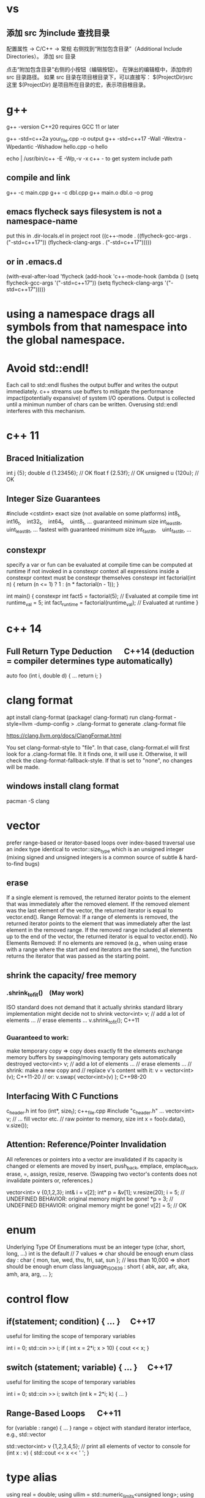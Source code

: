 * vs
** 添加 src 为include 查找目录
配置属性 -> C/C++ -> 常规
右侧找到“附加包含目录”（Additional Include Directories）。
添加 src 目录

点击“附加包含目录”右侧的小按钮（编辑按钮）。
在弹出的编辑框中，添加你的 src 目录路径。
如果 src 目录在项目根目录下，可以直接写：
$(ProjectDir)src
这里 $(ProjectDir) 是项目所在目录的宏，表示项目根目录。
* g++
g++ -version
C++20 requires GCC 11 or later

g++ -std=c++2a your_file.cpp -o output
g++ -std=c++17 -Wall -Wextra -Wpedantic -Wshadow hello.cpp -o hello

echo | /usr/bin/c++ -E -Wp,-v -x c++ -
to get system include path

** compile and link
g++ -c main.cpp
g++ -c dbl.cpp
g++ main.o dbl.o -o prog

** emacs flycheck says filesystem is not a namespace-name
put this in .dir-locals.el in project root
((c++-mode . ((flycheck-gcc-args . ("-std=c++17"))
              (flycheck-clang-args . ("-std=c++17")))))
** or in .emacs.d
(with-eval-after-load 'flycheck
  (add-hook 'c++-mode-hook
    (lambda ()
      (setq flycheck-gcc-args '("-std=c++17"))
      (setq flycheck-clang-args '("-std=c++17")))))

* using a namespace drags all symbols from that namespace into the global namespace.
* Avoid std::endl!
Each call to std::endl flushes the output buffer and writes the output immediately.
c++ streams use buffers to mitigate the performance impact(potentially expansive) of system I/O operations.
Output is collected until a minimun number of chars can be written.  Overusing std::endl interferes with this mechanism.
* c++ 11
** Braced Initialization
int j {5};
double   d {1.23456};  // OK
float    f {2.53f};    // OK
unsigned u {120u};     // OK
** Integer Size Guarantees
#include <cstdint>
exact size (not available on some platforms)
int8_t,   int16_t,   int32_t,   int64_t,   uint8_t, …
guaranteed minimum size
int_least8_t,   uint_least8_t, …
fastest with guaranteed minimum size
int_fast8_t,   uint_fast8_t, …
** constexpr
specify a var or fun can be evaluated at compile time
can be computed at runtime if not invoked in a constexpr context
all expressions inside a constexpr context must be constexpr themselves
constexpr int factorial(int n) {
    return (n <= 1) ? 1 : (n * factorial(n - 1));
}

int main() {
    constexpr int fact5 = factorial(5);  // Evaluated at compile time
    int runtime_val = 5;
    int fact_runtime = factorial(runtime_val);  // Evaluated at runtime
}
* c++ 14
** Full Return Type Deduction   C++14 (deduction = compiler determines type automatically)
auto foo (int i, double d) {
  …
  return i;
}
* clang format
apt install clang-format
(package! clang-format)
run clang-format -style=llvm -dump-config > .clang-format to generate .clang-format file

https://clang.llvm.org/docs/ClangFormat.html

You set clang-format-style to "file". In that case, clang-format.el will first look for a .clang-format file. It it finds one, it will use it. Otherwise, it will check the clang-format-fallback-style. If that is set to "none", no changes will be made.

** windows install clang format
pacman -S clang

* vector
prefer range-based or iterator-based loops over index-based traversal
use an index type identical to vector::size_type which is an unsigned integer (mixing signed and unsigned integers is a common source of subtle & hard-to-find bugs)
** erase
If a single element is removed, the returned iterator points to the element that was immediately after the removed element.
If the removed element was the last element of the vector, the returned iterator is equal to vector.end().
Range Removal:
If a range of elements is removed, the returned iterator points to the element that was immediately after the last element in the removed range.
If the removed range included all elements up to the end of the vector, the returned iterator is equal to vector.end().
No Elements Removed:
If no elements are removed (e.g., when using erase with a range where the start and end iterators are the same), the function returns the iterator that was passed as the starting point.

** shrink the capacity/ free memory
*** .shrink_to_fit() (May work)
ISO standard does not demand that it actually shrinks
standard library implementation might decide not to shrink
vector<int> v;
// add a lot of elements …
// erase elements …
v.shrink_to_fit(); C++11

*** Guaranteed to work:
make temporary copy ⇒ copy does exactly fit the elements
exchange memory buffers by swapping/moving
temporary gets automatically destroyed
vector<int> v;
// add a lot of elements …
// erase elements …
// shrink: make a new copy and
// replace v's content with it:
v = vector<int>(v);       C++11-20
// or:
v.swap( vector<int>(v) ); C++98-20
** Interfacing With C Functions
c_header.h
int foo (int*, size_t);
c++_file.cpp
#include "c_header.h"
…
vector<int> v;
// … fill vector etc.
// raw pointer to memory, size
int x = foo(v.data(), v.size());
** Attention: Reference/Pointer Invalidation
All references or pointers into a vector are invalidated if its capacity is changed or elements are moved by insert, push_back, emplace, emplace_back, erase, =, assign, resize, reserve. (Swapping two vector's contents does not invalidate pointers or, references.)

vector<int> v {0,1,2,3};
int& i = v[2];
int* p = &v[1];
v.resize(20);
i = 5;  //  UNDEFINED BEHAVIOR: original memory might be gone!
*p = 3; //  UNDEFINED BEHAVIOR: original memory might be gone!
v[2] = 5;  // OK
* enum
Underlying Type Of Enumerations
must be an integer type (char, short, long, …)
int is the default
// 7 values ⇒ char should be enough
enum class day : char {
  mon, tue, wed, thu, fri, sat, sun
};
// less than 10,000 ⇒ short should be enough
enum class language_ISO639 : short {
  abk, aar, afr, aka, amh, ara, arg, …
};
* control flow
** if(statement; condition) { … }  C++17
useful for limiting the scope of temporary variables

int i = 0;
std::cin >> i;
if ( int x = 2*i; x > 10) { cout << x; }

** switch (statement; variable) { … }  C++17
useful for limiting the scope of temporary variables

int i = 0;
std::cin >> i;
switch (int k = 2*i; k) { … }
** Range-Based Loops   C++11
for (variable : range) { … }
range = object with standard iterator interface, e.g., std::vector

std::vector<int> v {1,2,3,4,5};
// print all elements of vector to console
for (int x : v)  { std::cout << x << ' '; }
* type alias
using real = double;
using ullim = std::numeric_limits<unsigned long>;
using index_vector = std::vector<std::uint_least64_t>;

* string
** Literals
*** 'a' // char Literal
"C string Literal"
auto a = "seven of";  // type of a is char const[]
auto b = a;           // b refers to same object as a
a += " nine";            //  COMPILER ERROR: can't be modified
auto c = "al" + "cove";  //  COMPILER ERROR
std::string s = a;    // a is copied into s
s += " nine";         //  (s is std::string)

*** "std::string Literal"s  C++14
#include <string>
using namespace std::string_literals;
auto s1 = "seven of"s;  // type of s1 is std::string
auto s2 = s1;           // s2 is a copy of s1
s1 += " nine";          //
cout << s1 << '\n';     // seven of nine
cout << s2 << '\n';     // seven of
auto s3 = "uni"s + "matrix"s;  //
cout << s3 << '\n';     // unimatrix

*** Joining 
String literals that are only separated by whitespace are joined:

"first" "second"  ⇒  "first second"

std::string s =
  "This is one literal"
  "split into several"
  "source code lines!";
*** Raw String Literals
Advantage: special characters can be used without escaping

R"(raw "C"-string c:\users\joe)"	char const[]	C++11
R"(raw "std"-string c:\users\moe)"s	std::string	C++14
Syntax: R"DELIMITER(characters…)DELIMITER"

where DELIMITER can be a sequence of 0 to 16 characters except spaces, (, ) and \

*** Use std::string_view for read-only parameters!  C++17
primary use case: read-only function parameters
#include <string>
#include <string_view>
int edit_distance (std::string_view s1, std::string_view s2) { … }
std::string input = "abx";
int dist = edit_distance("abc", input);
avoids expensive temporary strings when string literals are passed to functions
can speed up accesses by avoiding a level of indirection:
shows that string_view can have one fewer indirection than a const reference to the actual string storage
const string reference 需要多一次指引
string s0 = '...'
fun(cosnt string& s){...}
s 指向了s0,通过s0找到真正的string text
fun(std::string_view s){...}
s 直接指向真正的string text

*** std::getline
read entire lines / chunks of text at once
std::string s;
getline(std::cin, s);        // read entire line
getline(std::cin, s, '\t');  // read until next tab
getline(std::cin, s, 'a');   // read until next 'a'
* references
** auto References
 refer to the same memory location
reference type is deduced from right hand side of assignment
int i = 2;
double d = 2.023;
double x = i + d;
auto & ri = i;        // ri:  int &
auto const& crx = x;  // crx: double const&

** Avoid Lifetime Extension!
References can extend the lifetime of temporaries (rvalues)
auto const& r = vector<int>{1,2,3,4};
⇒ vector exists as long as reference r exists

** Lvalues = expressions of which we can get memory address
refer to objects that persist in memory
everything that has a name (variables, function parameters, …)
** Rvalues = expressions of which we can't get memory address
literals (123, "string literal", …)
temporary results of operations
temporary objects returned from functions

** T & only binds to Lvalues
T const& binds to const Lvalues and Rvalues
T && bind to rvalue of type T only


* std::move
casts an expression to an rvalue

#+begin_src c++

void foo(int &x) {cout << x;}
void bar(int const& x) {cout<<X;}
void baz(int &&x){cout << x};
int i=0;
foo(i);  // OK
foo(move(i));//ERROR:lvalue refcannot bind to rvalue

bar(i);// OK
bar(move(i));// compile and work, but no move actually happens

baz(i);// ERROR:rvalue ref cannot bind to lvalue
baz( move(i));// 0K

#+end_src


** cannot move into a const&
std::move produces an rvalue reference (T&&)
A const& cannot bind to a non-const rvalue reference (T&&)
const &it enforces const correctness—meaning the referenced object cannot be modified. But moving from an object requires modifying it

complie ok, no move happens, copy happens
#include <utility>
#include <string>

void takeString(const std::string& str) {
    // str is const; cannot be modified (and thus cannot be moved from)
}

int main() {
    std::string s = "Hello";
    takeString(std::move(s)); // Compiles, but no move happens! copy happens
    // s is still valid here (no move occurred)
}
Even though std::move(s) converts s to an rvalue reference (std::string&&), the function takeString takes a const std::string&, which does not allow modification.
Thus, no move happens, and a copy is performed instead (if needed).

void takeString(std::string&& str) {
    std::string stolen = std::move(str); // Now moving is possible!
}
** For fundamental types like int, using std::move in swap operations makes no difference in terms of performance or behavior
always use sdt::swap
* class/struct
struct point { int x; int y; };
point p1 {1, 2};  // construction
point p2 = p1;    // copy construction
point p3 ( p1 );  // copy construction  , classic syntax
point p4 { p1 };  // copy construction  , brace initialization, indtroduced with c++11, prefered
auto  p5 = p1;    // copy construction
auto  p6 ( p1 );  // copy construction
auto  p7 { p1 };  // copy construction
p3 = p2;  // copy assignment
          // (both p2 & p3 existed before)

** Can't use empty parentheses for object construction due to an ambiguity in C++'s grammar:
struct A { … };
A a ();  // declares function 'a'
         // without parameters
         // and return type 'A'
A a;     // constructs an object of type A
A a {}   // constructs an object of type A

** Member Initialization
C++11
If you use = default, make sure to initialize data members with member initializers. like the following examples
class Foo {
  Foo()= default;
  int i_ = 10;
  double x_ = 3.14;
public:
};
Constructor Initialization Lists
constructor (ctor) = special member function that is executed when an object is created
class Foo {
  int i_;     // 1st
  double x_;  // 2nd
public:
  Foo(): i_{10}, x_{3.14} { }
  // same order: i_ , x_
};

** vector<bool> is widely considered an "anti-feature" in the standard.
std::vector<bool> is a space-optimized specialization that stores bool values as individual bits (rather than as full bool objects, which are typically 1 byte each).
 was added early in C++'s history to save memory,

Alternatives:
Use std::vector<char> or std::vector<uint8_t>:
These store bool values as bytes but behave like normal containers.

Use std::deque<bool>:
Behaves like a normal container (no bit-packing) while offering similar performance.

** Types in Interfaces. Don't leak implementation details:
Only make type aliases public, if the aliased types are used in the public interface of your class, i.e., used as return types or parameters of public member functions.
Do not make type aliases public if the aliased types are only used in private member functions or for private data members.

#include <cstdint>
#include <numeric_limits>
class monotonous_counter {
public:
  // public type alias
  using value_type = std::uint64_t;
private:
  value_type count_ = 0;
public:
  value_type reading () const { return count_; }
  …
};
const auto max = std::numeric_limits<monotonous_counter::value_type>::max();

** Member vs. Non-Member
only need to access public data (e.g. via member functions) ⇒ implement as free standing function
need to access private data ⇒ implement as member function
Example: How to implement a function that makes a new gap object with both bounds shifted by the same amount?

class gap {
  int a_;
  int b_;
public:
  explicit gap (int a, int b): a_{a}, b_{b} {}
  int a () const { return a_; }
  int b () const { return b_; }
};
Free-Standing Function
gap shifted (gap const& g, int x) {
  return gap{g.a()+x, g.b()+x};
}
implementation only depends on the public interface of gap
we didn't change type gap itself ⇒ other code depending on it doesn't need to be recompiled
Member Function
class gap {
  …
  gap shifted (int x) const {
    return gap{a_+x, b_+x};
  }
};
other users of gap might want a shifted function with different semantics, but they are now stuck with ours
all other code depending on gap needs to recompile
* pointer , reference
Use references when you need a fixed alias (no rebinding needed).
Use pointers when you need to change the target of indirection at runtime.
** Raw Pointers: T*
essentially an (unsigned) integer variable storing a memory address
size: 64 bits on 64 bit platforms
many raw pointers can point to the same address / object
lifetimes of pointer and taget (pointed-to) object are independent

** return value/ptr
return value: the object is on stack
return by ptr: on heap
// Good - transferring ownership of a newly created object
std::unique_ptr<Database> createDatabaseConnection() {
    return std::make_unique<Database>();
}

// Good - shared ownership needed
std::shared_ptr<Logger> getGlobalLogger() {
    static auto logger = std::make_shared<FileLogger>();
    return logger;
}

// 裸指针, 但注意调用者负责 delete
MyClass* factory() {
    return new MyClass;
}

// Bad, p  会析构，对象立刻被释放
std::unique_ptr<MyClass> p(new MyClass);
return p.get(); // BAD

*** 智能指针实际
不要返回指向智能指针托管对象的裸指针。
如果一定要返回指针，请由调用方负责释放，
或者返回智能指针让自动管理生命周期

优先返回 unique_ptr 或 shared_ptr，不要直接返回 new 出来的裸指针！
用 make_unique/make_shared 创建对象。
千万不要返回智能指针 get() 的结果（否则容易悬空指针）。

*** 只返回裸指针的唯一场景
如果对象的生存期不由工厂函数或你的模块管理（比如预置的单例、全局对象），可以返回裸指针，但要在注释里写明生存期！

不推荐，但有时可以：

// 假设 global 是全局变量，由 main 程序管理
MyClass* getGlobalInstance() {
    return &global;
}
*** When unique_ptr Might Still Be Better
Even for large objects, consider unique_ptr when:
1. NRVO can't be guaranteed - In complex control flows, compilers might not apply NRVO
2. Polymorphism needed - When returning derived classes through base pointer
3. Optional/nullable return - When you need to potentially return "no object" (nullptr)
4. Object lifetime requirements - When the object must outlive the current scope

* function param

| void f(std::vector<T>&&)      | Function steals/consumes the parameter   |
| void f(const std::vector<T>&) | Read-only access                         |
| void f(std::vector<T>&)       | Will modify input, caller sees changes   |
| void f(std::vector<T> v)      | “Take or copy” owner, lets caller decide |
void append_data(std::vector<int> x) {}

std::vector<int> mydata = {1,2,3};
append_data(mydata);         // copy
append_data(std::move(mydata)); // move

* Execution Order on Destruction
After the destructor body has run the destructors of all data members are executed in reverse declaration order
* Ownership
An object is said to be an owner of a resource (memory, file handle, connection, thread, lock, …) if it is responsible for its lifetime (initialization/creation, finalization/destruction).

* C++ uses Value Semantics
= variables refer to objects themselves, i.e., they are not just references/pointers

This is the default behavior for fundamental types (int, double, etc.) in almost all programming languages and also the default for user-defined types in C++:

deep copying: produces a new, independent object; object (member) values are copied
deep assignment: makes value of target equal to that of source object
deep ownership: member variables refer to objects with same lifetime as containing object
value-based comparison: variables compare equal/less/… if their values are equal/less/…

* The Rule of Zero
= (try to) write zero special member functions

** Avoid writing special member functions unless you need to do RAII-style resource management or lifetime-based tracking.
The compiler generated default constructor and destructor are sufficient in most cases.

** Initialization doesn't always require writing constructors.
Most data members can be initialized with Member Initializers .

** Do not add empty destructors to types!
The presence of a user-defined destructor prevents many optimizations and can seriously impact performance!

** If you don't need to do anything in a destructor body, then don't define one!
You almost never need to write destructors.
Before C++11 custom classes with explicit manual memory management were very common. However, in modern C++ memory management strategies are mostly (and should be) encapsulated in dedicated classes (containers, smart pointers, allocators, …).

* resource handler or log tracking
using an external C library, do lib_init in ctor, do lib_finalize in dtor
or track log, log start in ctor, log end in dtor

* exception
if an exception is not handled, it propagate up until it reach main.
no handler in main=> std::terminate will be called
default behaviour of std::terminate is to abort the program
* Assertions
assert(bool_expression);
aborts the program if expression yields false

Use cases:
check expected values/conditions at runtime
verify preconditions (input values)
verify invariants (e.g., intermediate states/results)
verify postconditions (output/return values)
Runtime assertions should be deactivated in release builds to avoid any performance impact.

(De-)Activation – g++/clang
Assertions are deactivated by defining preprocessor macro NDEBUG, e.g., with compiler switch: g++ -DNDEBUG …

(De-)Activation – MS Visual Studio
Assertions are explicitly activated

if preprocessor macro _DEBUG is defined, e.g., with compiler switch /D_DEBUG
if compiler switch /MDd is supplied
Assertions are explicitly deactivated, if preprocessor macro NDEBUG is defined; either in the project settings or with compiler switch /DNDEBUG
** Commas must be protected by parentheses
assert is a preprocessor macro (more about them later) and commas would otherwise be interpreted as macro argument separator:

assert( min(1,2) == 1 );  //  ERROR
assert((min(1,2) == 1));  //  OK

* string_view  c++17
A std::string can be constructed from string literals or an iterator range to a char sequence.
If we pass an object as function argument that is not a string itself, but something that can be used to construct a string, e.g., a string literal or an iterator range, a new temporary string object will be allocated and bound to the const reference.
void f_cref (std::string const& s) { … }
void f_view (std::string_view s) { … }

int main () {
  std::string stdStr = "Standard String";
  auto const cStr = "C-String";
  std::vector<char> v {'c','h','a','r','s','\0'};
  f_cref(stdStr);     // no copy
  f_cref(cStr);       //  temp copy
  f_cref("Literal");  //  temp copy
  f_cref({begin(v),end(v)});  //  temp copy
  f_view(stdStr);     // no copy
  f_view(cStr);       //  no copy
  f_view("Literal");  //  no copy
  f_view({begin(v),end(v)});  //  no copy
}

You should use string_view mainly as function parameter!

** making string_views
std::string s = "Some Text";
// view whole string
std::string_view sv1 { s };
// view subrange
std::string_view sv2 {begin(s)+2, begin(s)+5};
std::string_view sv3 {begin(s)+2, end(s)};

** outlive string
std::string_view sv1 {std::string{"Text"}};
cout << sv1; //  string object already destroyed!

* rvalue reference c++11
 a reference that can bind to an rvalue — that is, a temporary object or a value that doesn’t have a name.
 int&& x = 5;  // 5 is an rvalue, x is an rvalue reference

- Regular (lvalue) reference: T& — binds to lvalues (named variables)
- Rvalue reference: T&& — binds to rvalues (temporaries)
** move ctor
| Feature       | Constructor                     | Move Constructor                    |
| Purpose       | Initialize from scratch         | Transfer ownership from another obj |
| Argument type | Regular parameters or const ref | Rvalue reference (T&&)              |
| Performance   | May involve heap allocations    | Avoids deep copies, faster          |
| When invoked  | T x(args);                      | T y = std::move(x);                 |
| Copy vs Move  | Copy data                       | Steal data, nullify source          |

MyClass a(5);
MyClass b = std::move(a);
* forwarding reference and move ctor
#include <iostream>
#include <string>
#include <utility>

class Person {
public:
    Person(const std::string& name) {
        std::cout << "Copy constructor\n";
    }
    Person(std::string&& name) {
        std::cout << "Move constructor\n";
    }
};

template <typename T>
void createPerson(T&& name) {
    Person p(std::forward<T>(name));
}

int main() {
    std::string name = "Alice";
    createPerson(name);             // Lvalue → Copy constructor
    createPerson(std::string("Bob")); // Rvalue → Move constructor
}

* atomic
std::atomic<T>::operator=( value ) is equivalent to store(value).
If you want to specify memory ordering (like memory_order_relaxed), then you must use .store():
stop.store(true, std::memory_order_relaxed);
But the default operator= and .store(true) both use std::memory_order_seq_cst.
* std::bind
is a function template from the C++ Standard Library (<functional> header) that creates a function object (a "binder") that binds some or all arguments of a function to fixed values or rearranges them.

it returns an object of an unspecified type (typically a compiler-generated class), not a std::function.

auto bound = std::bind(func, arg1, arg2); // type is not std::function
Can be Stored in std::function:
Since the result of std::bind is a callable, it can be assigned to a std::function if the signature matches.

std::function<void(int)> f = std::bind(func, 10, std::placeholders::_1);
** bind without placeholders means a fully bound function object where all args are fixed at the time of binding
* lambda
[capture](parameters) -> return_type {
    // function body
}

auto greet = []() {
    std::cout << "Hello, World!" << std::endl;
};
greet();  // Calls the lambda

auto add = [](int a, int b) {
    return a + b;
};
std::cout << add(5, 3);  // Outputs 8

** Capture Clauses
Lambdas can capture variables from their enclosing scope:
*** Capture by value (makes a copy):
int x = 10;
auto lambda = [x]() { std::cout << x; };
*** Capture by reference:
int y = 20;
auto lambda = [&y]() { y++; };
lambda();
std::cout << y;  // Outputs 21
*** Capture all by value:
[=]() { /* can use all variables by value */ };
*** Capture all by reference:
[&]() { /* can use all variables by reference */ };
*** Return Type
The return type can be explicitly specified:

auto divide = [](int a, int b) -> double {
    if (b == 0) return 0.0;
    return static_cast<double>(a) / b;
};
*** Mutable Lambdas
By default, variables captured by value are const. Use mutable to modify them:

int counter = 0;
auto increment = [counter]() mutable {
    counter++;
    return counter;
};
*** Practical Uses
With algorithms:

std::vector<int> nums {1, 2, 3, 4, 5};
std::for_each(nums.begin(), nums.end(), [](int n) {
    std::cout << n << " ";
});
As comparators:

std::sort(nums.begin(), nums.end(), [](int a, int b) {
    return a > b;  // Sort in descending order
});
** C++14 and C++17 Enhancements
*** Generic lambdas (C++14):

auto print = [](auto x) { std::cout << x; };
print(5);     // int
print(3.14);  // double
*** Capture with initializer (C++14):

auto lambda = [value = 42]() { return value; };
*** constexpr lambdas (C++17):


constexpr auto square = [](int x) { return x * x; };
static_assert(square(5) == 25);
Lambdas are powerful tools that make C++ code more expressive and concise, especially when working with STL algorithms or callback scenarios.


* temp object lifetime extension
class T
T const & l = T{}; // lifetime extended
T&& r = T{}; // lifetime extended
T&& m = std::move(T{}); // temporary object destroyed, m is dangling reference
* virtial function
- 多态, 纯虚接口,
dtor 要virtual 如果要通过父亲指针删除子对象
如果有虚函数，通常是要多态，被继承，此时要定义虚 dtor
you can mark it as final to prevent inheritance issues.
如果有虚函数，编译器会为每个对象建立vtable,影响性能

when a fun is virtual, derived class can override it
the correct fun is resolved at runtime(dynamic dispatch) instead of compile-time(static dispatch)

class Base {
public:
    virtual draw() = 0; // pure virtual function, must be overridden
    virtual void show() { std::cout << "Base\n"; }
    ~Base() { std::cout << "Base destructor\n"; }
};

class Derived : public Base {
public:
    void draw() override { std::cout << "draw in drived"; }
    void show() override { std::cout << "Derived\n"; }
    ~Derived() { std::cout << "Derived destructor\n"; }
};

class OtherDerived : public Base {
public:
    void draw() override { std::cout << "draw in other drived"; }
    void show() override { std::cout << "Other Derived\n"; }
    ~OtherDerived() { std::cout << "OtherDerived destructor\n"; }
};

void drawSome(Base* pb){
  pb->draw();
}

int main() {
    Base* ptr = new Derived();
    ptr->show();  // Calls Derived::show() (Correct!), if no virtual for show, this would only call Base::show
    delete ptr;  // Calls Derived::~Derived() first, then Base::~Base(), if no virtual dtor, this would only call Base::~Base()


    // Runtime Behavior Customization (Strategy Pattern, Plugin Systems)
    Derived d;
    OtherDerived od;
    drawSome(&d);  // draw in drived
    drawSome(&od); // draw in other drived
    return 0;

}

✔ Always make destructors virtual in base classes.
✔ Use override (C++11+) to catch mistakes in derived classes.
✔ Prefer final for classes/methods that shouldn’t be overridden.
✔ Avoid virtual in performance-critical sections (use std::variant or CRTP instead).

* return value from function
** Return Value Optimization (RVO) / Named Return Value Optimization (NRVO)
The compiler may elide the copy/move entirely by constructing the vector directly in the caller's memory (RVO/NRVO).
This is an optimization allowed even before C++11.

** Move Semantics (Fallback if RVO/NRVO doesn't apply)
If RVO/NRVO cannot be applied (e.g., due to complex control flow), C++11 will automatically move the local vector instead of copying it.
Moving a std::vector is cheap: it transfers ownership of the dynamically allocated buffer (just a pointer swap) and leaves the source vector in a valid but empty state.

** return obj from a function
before c++ 11, return by reference or pointer
Return type	Risk or Limitation
T& or const T&	Must return a reference to a valid object that outlives the call (e.g., global, static, or passed-in).
T*	Requires heap allocation or lifetime management — risk of memory leaks.
T (by value)	Used to be expensive, but now is safe and efficient in modern C++ due to RVO and moves.

C++11–14	Return by value or move	Move semantics introduced
C++17+	Return by value preferred	Copy elision is guaranteed

** 返回string
by value is ok
c++98, 如果要避免拷贝，不想返回by value, 可以
- Pass an output parameter by reference (not as elegant or idiomatic).
- Work with pointers (rarely recommended for strings).
- If the caller can modify the input, you could manipulate the input string in-place.

** 返回自定义对象
无需定义move ctor, move assignment, 使用编译器自动生成的就可以, 返回时自动使用move
Rule of Zero
If your class is simple and only contains members that themselves support move, do nothing: the rule of zero applies and the compiler’s move semantics will work.

如果Obj1成员变量subObj也是自定义对象，只要subObj的成员变量支持move,Obj1 就自然可以move

需要定义move operations
Only if:
a) subObj manages resources directly (like raw pointers)
b) You want non-default move behavior
c) You suppress (e.g., delete) move operations in subObj
*** Is std::function<void()> efficiently movable?
Yes in almost all cases. It is designed for this.
Important: If you are storing something in std::function that is not movable (e.g., a callable with a deleted move constructor), or extremely expensive to move, that's when you might need to pay extra attention.
For the vast majority of command/action setups (lambdas, std::bind, function pointers), move is cheap and effective.

#+begin_src cpp
struct CommandItem {
    std::wstring keyword;
    std::wstring description;
    std::function<void()> action;
    bool is_command=true;
};

// this return is efficency, don't need implement move operator, default one generated by compiler will do the right thing
std::vector<CommandItem> loadSystemRecent(){}

#+end_src

#+RESULTS:

** implement move constructor and move assignment operator
when your object manages raw pointers (resources).

// Buffer with raw resource
class Buffer {
public:
    int* data;
    size_t size;

    // Constructor
    Buffer(size_t sz) : data(new int[sz]), size(sz) { std::cout << "Buffer constructed\n"; }

    // Destructor
    ~Buffer() {
        std::cout << "Buffer destructed\n";
        delete[] data;
    }

    // Copy constructor
    Buffer(const Buffer& other) : data(new int[other.size]), size(other.size) {
        std::cout << "Buffer copied\n";
        std::copy(other.data, other.data + size, data);
    }

    // Copy assignment
    Buffer& operator=(const Buffer& other) {
        std::cout << "Buffer copy-assigned\n";
        if(this != &other) {
            delete[] data;
            size = other.size;
            data = new int[size];
            std::copy(other.data, other.data + size, data);
        }
        return *this;
    }

    // Move constructor
    Buffer(Buffer&& other) noexcept : data(other.data), size(other.size) {
        std::cout << "Buffer moved\n";
        other.data = nullptr;
        other.size = 0;
    }

    // Move assignment
    Buffer& operator=(Buffer&& other) noexcept {
        std::cout << "Buffer move-assigned\n";
        if(this != &other) {
            delete[] data; // free this resource
            data = other.data;
            size = other.size;
            other.data = nullptr;
            other.size = 0;
        }
        return *this;
    }
};

class Wrapper {
public:
    Buffer buf;

    Wrapper(size_t sz) : buf(sz) {}

    // No need to write special move/copy ctors/assignments.
    // The compiler will generate them and use Buffer's move/copy operations.
};

* operator
operator T() 是定义到类型 T 的转换
operator 后接运算符（如 +, []）是重载运算符
* std::max conflicts with max macro from Windows headers
use parentheses to avoid macro expansion
int a = (std::max)(3, 5);  // Prevents macro interference
* #pragma once 只能防止同一头文件在一个cpp里被多次包含，不能防止头文件中的实现（定义）被多个cpp编译多份引起的多重定义。解决多重定义，需要 inline 或只声明。
所以在 .h 文件只声明，不定义,要定义的话需要设置为inline，或者是模板函数可以直接在.h文件里定义
因为模板和inline都有“每个TU都允许有定义，链接器负责处理”的特殊规则。

1. external（外部链接）
默认情况下，你在 .cpp 里写一个函数定义，比如

void hello() {
    // do something
}
这个函数的链接属性（linkage）是 external，也就是“外部链接”。

外部链接的含义：
这个符号（函数）不仅在当前源文件（翻译单元）内可见，也能被其他源文件访问。
也就是说，链接器会把它当作全局统一符号（全局 namespace 下）来处理。
举个例子
比如你有两个cpp文件：

a.cpp

void hello() {
    // ...
}
b.cpp

void hello();
int main() {
    hello();
}
这样 b.cpp 里的 main 可以正常调用 a.cpp 的 hello，因为 hello 是 external linkage，被链接器识别并完成关联。

2. internal（内部链接 / static）
如果你在函数前加上static：

static void hello() {
    // ...
}
它的链接属性就是internal。这种情况下，hello 只在当前 cpp 文件内部可见，对其他文件不可见。链接器不会看到多个 translation unit 有重名的 hello —— 它们各自只有本文件私有、互不影响。

3. inline 带来的内联v.s.external规则
C++ 的 inline 修饰符让函数可以在多个文件定义各自的实现，链接器不会因为符号重定义报错。
* std::ref
is a function template defined in the C++ Standard Library (since C++11) that returns a reference wrapper for its argument. The primary result of using std::ref(x) is an object of type std::reference_wrapper<T>, where T is the type of x.

** old c++, no std::ref
template<typename T>
struct RefWrap {
    T* ptr;
    RefWrap(T& ref) : ptr(&ref) {}
    operator T&() const { return *ptr; }
};

*** Before c++11, custom reference wrapper
#include <iostream>
template<typename T>
struct RefWrap {
    T* ptr;
    RefWrap(T& ref) : ptr(&ref) {}
    // Enables implicit conversion back to T&
    operator T&() const { return *ptr; }  // operator 另外一种用法, 类型转换
};

// A generic callback holder (pretending we don't know caller will pass by reference)
struct Callback {
    RefWrap<int> wrapped_ref;

    Callback(RefWrap<int> arg) : wrapped_ref(arg) {}

    void operator()() {
        wrapped_ref = wrapped_ref + 1; // Implicit conversion lets us do int math
    }
};

int main() {
    int x = 10;

    Callback cb(x); // Passes x by reference

    cb(); // increments x
    cb(); // increments x again

    std::cout << x << std::endl; // 12
}

// std::function<void()> cb = std::bind(increase, std::ref(x));
std::function<void()> cb = std::bind(increase, std::ref(x));

* std::optional<fs::path> a = ...
// must check first
if(a){
// the followings are all ok
cout <<*a;
cout <<a->filename()
cout (*a).filename()
}

* misc
The if statement in C++ can have an initializer (since C++17)
#+begin_src c++
if (auto found_path = find_file(...)) {
    // found_path is in scope here AND is a std::optional<fs::path>
    // You can safely use found_path, for example:

    std::cout << *found_path << '\n';         // Dereference to get the fs::path
    std::cout << found_path->filename() << '\n'; // Or access member functions
}
#+end_src

| Syntax                                  | Use inside block?       | Safe to dereference? |
| if (auto x = find_file(...)) { ... }    | Yes                     | Yes                  |
| auto x = find_file(...); if (x) { ... } | Yes (in or after block) | Yes (after tested)   |

** decltype
decltype(x) means: get the (exact) type of expression x (without evaluating it).
With functions, decltype(name) is the signature (not the pointer).
decltype(name)* is a pointer to function.
Mini demo (in C++):
int foo(double);
using T1 = decltype(foo);   // T1 is int(double)
using T2 = decltype(foo)*;  // T2 is int(*)(double)
** 对数组的引用
int a[5] = {...}
int (&ref) = a;
*** 保持数组类型信息 当数组作为参数传递给函数时，通常会退化为指针，丢失大小信息
使用数组引用可以保留数组的完整类型信息
// 普通函数 - 数组会退化为指针
void printArray(int arr[], int size) {
    for(int i = 0; i < size; ++i) {
        cout << arr[i] << " ";
    }
}

// 使用数组引用 - 保留大小信息
template <size_t N>
void printArrayRef(int (&arr)[N]) {
    for(int i = 0; i < N; ++i) {
        cout << arr[i] << " ";
    }
    cout << "\nArray size: " << N << endl;
}

int main() {
    int arr[] = {1, 2, 3, 4, 5};
    printArrayRef(arr);  // 自动推导数组大小
}
*** 返回数组引用
int (&getArray())[5] {
    static int arr[5] = {1, 2, 3, 4, 5};
    return arr;
}

int main() {
    int (&ref)[5] = getArray();
    for(auto x : ref) {
        cout << x << " ";
    }
}
*** 模板编程
在模板中处理数组时，数组引用非常有用
可以编写能处理不同大小数组的通用代码

template <typename T, size_t N>
constexpr size_t arraySize(T (&)[N]) {
    return N;
}

int main() {
    int arr[] = {1, 2, 3, 4, 5};
    cout << "Array size: " << arraySize(arr) << endl;
}

保持数组的原始类型，便于进行编译时检查
*  statement-scope initializer C++17
if (init-stmt; condition) {
    // use variable from init-stmt
}
** when to use
Iterating containers (map, set, unordered_map, vector, etc.) using .find, .lower_bound, etc.
Opening files/resources (if (std::ifstream file{name}) { ... })
Capturing the result of a function and testing it immediately (e.g., std::optional, std::unique_ptr).

** special case
if (auto x = foo()) { ... }
– This is valid: it will test if x converts to true
